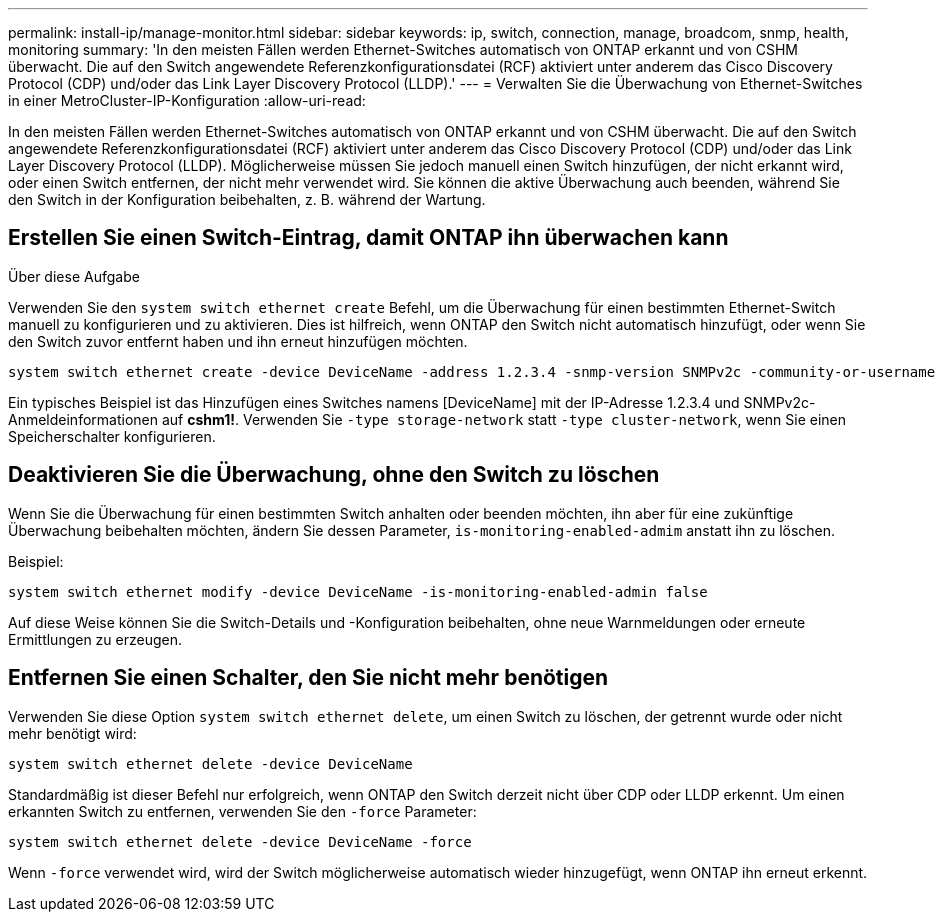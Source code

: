---
permalink: install-ip/manage-monitor.html 
sidebar: sidebar 
keywords: ip, switch, connection, manage, broadcom, snmp, health, monitoring 
summary: 'In den meisten Fällen werden Ethernet-Switches automatisch von ONTAP erkannt und von CSHM überwacht. Die auf den Switch angewendete Referenzkonfigurationsdatei (RCF) aktiviert unter anderem das Cisco Discovery Protocol (CDP) und/oder das Link Layer Discovery Protocol (LLDP).' 
---
= Verwalten Sie die Überwachung von Ethernet-Switches in einer MetroCluster-IP-Konfiguration
:allow-uri-read: 


[role="lead"]
In den meisten Fällen werden Ethernet-Switches automatisch von ONTAP erkannt und von CSHM überwacht. Die auf den Switch angewendete Referenzkonfigurationsdatei (RCF) aktiviert unter anderem das Cisco Discovery Protocol (CDP) und/oder das Link Layer Discovery Protocol (LLDP). Möglicherweise müssen Sie jedoch manuell einen Switch hinzufügen, der nicht erkannt wird, oder einen Switch entfernen, der nicht mehr verwendet wird. Sie können die aktive Überwachung auch beenden, während Sie den Switch in der Konfiguration beibehalten, z. B. während der Wartung.



== Erstellen Sie einen Switch-Eintrag, damit ONTAP ihn überwachen kann

.Über diese Aufgabe
Verwenden Sie den `system switch ethernet create` Befehl, um die Überwachung für einen bestimmten Ethernet-Switch manuell zu konfigurieren und zu aktivieren. Dies ist hilfreich, wenn ONTAP den Switch nicht automatisch hinzufügt, oder wenn Sie den Switch zuvor entfernt haben und ihn erneut hinzufügen möchten.

[source, cli]
----
system switch ethernet create -device DeviceName -address 1.2.3.4 -snmp-version SNMPv2c -community-or-username cshm1! -model NX3132V -type cluster-network
----
Ein typisches Beispiel ist das Hinzufügen eines Switches namens [DeviceName] mit der IP-Adresse 1.2.3.4 und SNMPv2c-Anmeldeinformationen auf *cshm1!*. Verwenden Sie `-type storage-network` statt `-type cluster-network`, wenn Sie einen Speicherschalter konfigurieren.



== Deaktivieren Sie die Überwachung, ohne den Switch zu löschen

Wenn Sie die Überwachung für einen bestimmten Switch anhalten oder beenden möchten, ihn aber für eine zukünftige Überwachung beibehalten möchten, ändern Sie dessen Parameter, `is-monitoring-enabled-admim` anstatt ihn zu löschen.

Beispiel:

[source, cli]
----
system switch ethernet modify -device DeviceName -is-monitoring-enabled-admin false
----
Auf diese Weise können Sie die Switch-Details und -Konfiguration beibehalten, ohne neue Warnmeldungen oder erneute Ermittlungen zu erzeugen.



== Entfernen Sie einen Schalter, den Sie nicht mehr benötigen

Verwenden Sie diese Option `system switch ethernet delete`, um einen Switch zu löschen, der getrennt wurde oder nicht mehr benötigt wird:

[source, cli]
----
system switch ethernet delete -device DeviceName
----
Standardmäßig ist dieser Befehl nur erfolgreich, wenn ONTAP den Switch derzeit nicht über CDP oder LLDP erkennt. Um einen erkannten Switch zu entfernen, verwenden Sie den `-force` Parameter:

[source, cli]
----
system switch ethernet delete -device DeviceName -force
----
Wenn `-force` verwendet wird, wird der Switch möglicherweise automatisch wieder hinzugefügt, wenn ONTAP ihn erneut erkennt.
